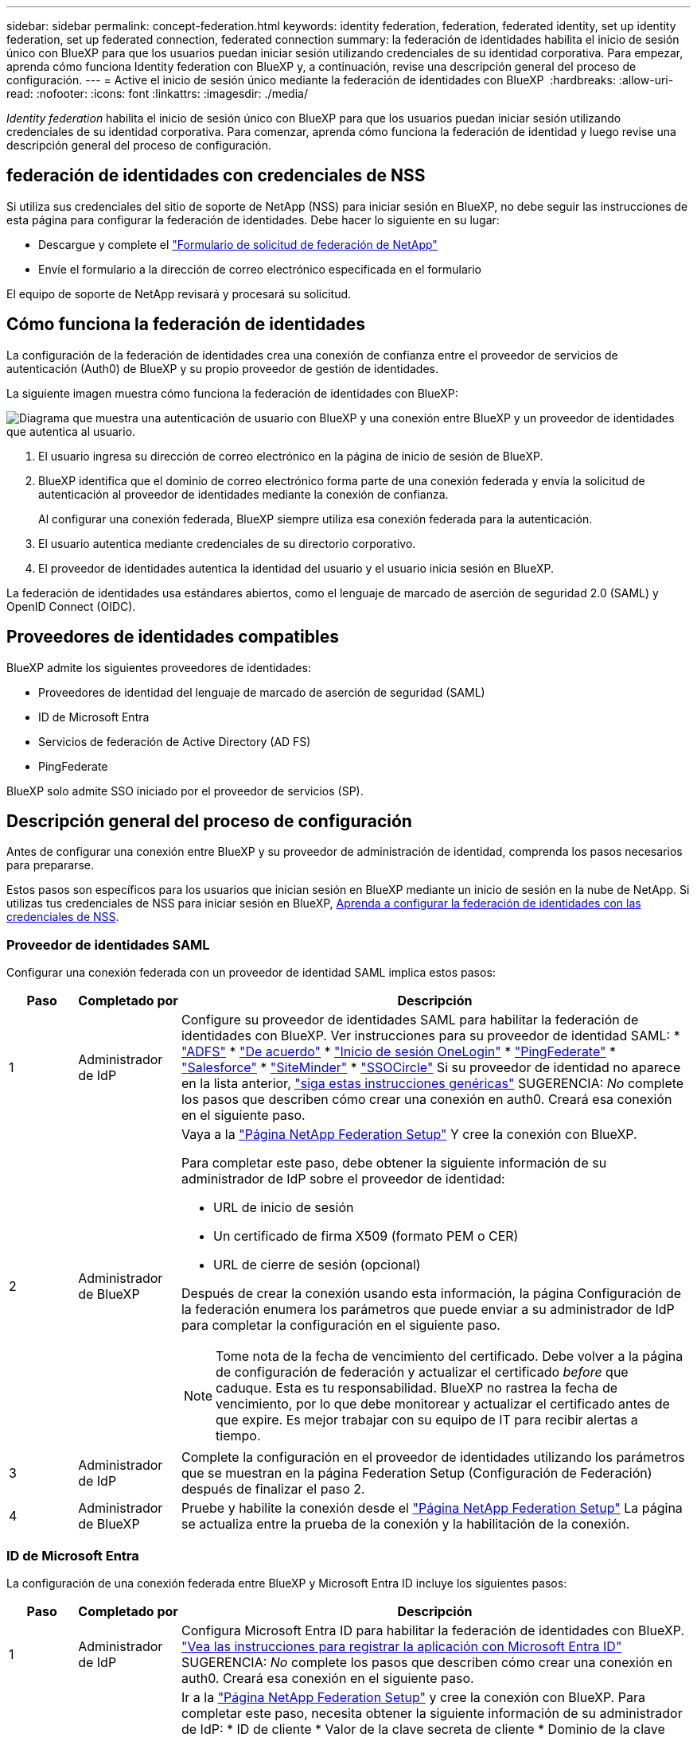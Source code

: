 ---
sidebar: sidebar 
permalink: concept-federation.html 
keywords: identity federation, federation, federated identity, set up identity federation, set up federated connection, federated connection 
summary: la federación de identidades habilita el inicio de sesión único con BlueXP para que los usuarios puedan iniciar sesión utilizando credenciales de su identidad corporativa. Para empezar, aprenda cómo funciona Identity federation con BlueXP y, a continuación, revise una descripción general del proceso de configuración. 
---
= Active el inicio de sesión único mediante la federación de identidades con BlueXP 
:hardbreaks:
:allow-uri-read: 
:nofooter: 
:icons: font
:linkattrs: 
:imagesdir: ./media/


[role="lead"]
_Identity federation_ habilita el inicio de sesión único con BlueXP para que los usuarios puedan iniciar sesión utilizando credenciales de su identidad corporativa. Para comenzar, aprenda cómo funciona la federación de identidad y luego revise una descripción general del proceso de configuración.



== federación de identidades con credenciales de NSS

Si utiliza sus credenciales del sitio de soporte de NetApp (NSS) para iniciar sesión en BlueXP, no debe seguir las instrucciones de esta página para configurar la federación de identidades. Debe hacer lo siguiente en su lugar:

* Descargue y complete el https://kb.netapp.com/@api/deki/files/98382/NetApp-B2C-Federation-Request-Form-April-2022.docx?revision=1["Formulario de solicitud de federación de NetApp"^]
* Envíe el formulario a la dirección de correo electrónico especificada en el formulario


El equipo de soporte de NetApp revisará y procesará su solicitud.



== Cómo funciona la federación de identidades

La configuración de la federación de identidades crea una conexión de confianza entre el proveedor de servicios de autenticación (Auth0) de BlueXP y su propio proveedor de gestión de identidades.

La siguiente imagen muestra cómo funciona la federación de identidades con BlueXP:

image:diagram-identity-federation.png["Diagrama que muestra una autenticación de usuario con BlueXP y una conexión entre BlueXP y un proveedor de identidades que autentica al usuario."]

. El usuario ingresa su dirección de correo electrónico en la página de inicio de sesión de BlueXP.
. BlueXP identifica que el dominio de correo electrónico forma parte de una conexión federada y envía la solicitud de autenticación al proveedor de identidades mediante la conexión de confianza.
+
Al configurar una conexión federada, BlueXP siempre utiliza esa conexión federada para la autenticación.

. El usuario autentica mediante credenciales de su directorio corporativo.
. El proveedor de identidades autentica la identidad del usuario y el usuario inicia sesión en BlueXP.


La federación de identidades usa estándares abiertos, como el lenguaje de marcado de aserción de seguridad 2.0 (SAML) y OpenID Connect (OIDC).



== Proveedores de identidades compatibles

BlueXP admite los siguientes proveedores de identidades:

* Proveedores de identidad del lenguaje de marcado de aserción de seguridad (SAML)
* ID de Microsoft Entra
* Servicios de federación de Active Directory (AD FS)
* PingFederate


BlueXP solo admite SSO iniciado por el proveedor de servicios (SP).



== Descripción general del proceso de configuración

Antes de configurar una conexión entre BlueXP y su proveedor de administración de identidad, comprenda los pasos necesarios para prepararse.

Estos pasos son específicos para los usuarios que inician sesión en BlueXP mediante un inicio de sesión en la nube de NetApp. Si utilizas tus credenciales de NSS para iniciar sesión en BlueXP, <<federación de identidades con credenciales de NSS,Aprenda a configurar la federación de identidades con las credenciales de NSS>>.



=== Proveedor de identidades SAML

Configurar una conexión federada con un proveedor de identidad SAML implica estos pasos:

[cols="10,15,75"]
|===
| Paso | Completado por | Descripción 


| 1 | Administrador de IdP | Configure su proveedor de identidades SAML para habilitar la federación de identidades con BlueXP. Ver instrucciones para su proveedor de identidad SAML: *  https://auth0.com/docs/authenticate/protocols/saml/saml-sso-integrations/configure-auth0-saml-service-provider/configure-adfs-saml-connections["ADFS"^] *  https://auth0.com/docs/authenticate/protocols/saml/saml-sso-integrations/configure-auth0-saml-service-provider/configure-okta-as-saml-identity-provider["De acuerdo"^] *  https://auth0.com/docs/authenticate/protocols/saml/saml-sso-integrations/configure-auth0-saml-service-provider/configure-onelogin-as-saml-identity-provider["Inicio de sesión OneLogin"^] *  https://auth0.com/docs/authenticate/protocols/saml/saml-sso-integrations/configure-auth0-saml-service-provider/configure-pingfederate-as-saml-identity-provider["PingFederate"^] *  https://auth0.com/docs/authenticate/protocols/saml/saml-sso-integrations/configure-auth0-saml-service-provider/configure-salesforce-as-saml-identity-provider["Salesforce"^] *  https://auth0.com/docs/authenticate/protocols/saml/saml-sso-integrations/configure-auth0-saml-service-provider/configure-siteminder-as-saml-identity-provider["SiteMinder"^] *  https://auth0.com/docs/authenticate/protocols/saml/saml-sso-integrations/configure-auth0-saml-service-provider/configure-ssocircle-as-saml-identity-provider["SSOCircle"^] Si su proveedor de identidad no aparece en la lista anterior,  https://auth0.com/docs/authenticate/protocols/saml/saml-sso-integrations/configure-auth0-saml-service-provider["siga estas instrucciones genéricas"^] SUGERENCIA: _No_ complete los pasos que describen cómo crear una conexión en auth0. Creará esa conexión en el siguiente paso. 


| 2 | Administrador de BlueXP  a| 
Vaya a la https://services.cloud.netapp.com/federation-setup["Página NetApp Federation Setup"^] Y cree la conexión con BlueXP.

Para completar este paso, debe obtener la siguiente información de su administrador de IdP sobre el proveedor de identidad:

* URL de inicio de sesión
* Un certificado de firma X509 (formato PEM o CER)
* URL de cierre de sesión (opcional)


Después de crear la conexión usando esta información, la página Configuración de la federación enumera los parámetros que puede enviar a su administrador de IdP para completar la configuración en el siguiente paso.


NOTE: Tome nota de la fecha de vencimiento del certificado. Debe volver a la página de configuración de federación y actualizar el certificado _before_ que caduque. Esta es tu responsabilidad. BlueXP no rastrea la fecha de vencimiento, por lo que debe monitorear y actualizar el certificado antes de que expire. Es mejor trabajar con su equipo de IT para recibir alertas a tiempo.



| 3 | Administrador de IdP | Complete la configuración en el proveedor de identidades utilizando los parámetros que se muestran en la página Federation Setup (Configuración de Federación) después de finalizar el paso 2. 


| 4 | Administrador de BlueXP | Pruebe y habilite la conexión desde el  https://services.cloud.netapp.com/federation-setup["Página NetApp Federation Setup"^] La página se actualiza entre la prueba de la conexión y la habilitación de la conexión. 
|===


=== ID de Microsoft Entra

La configuración de una conexión federada entre BlueXP y Microsoft Entra ID incluye los siguientes pasos:

[cols="10,15,75"]
|===
| Paso | Completado por | Descripción 


| 1 | Administrador de IdP | Configura Microsoft Entra ID para habilitar la federación de identidades con BlueXP. https://auth0.com/docs/authenticate/identity-providers/enterprise-identity-providers/azure-active-directory/v2["Vea las instrucciones para registrar la aplicación con Microsoft Entra ID"^] SUGERENCIA: _No_ complete los pasos que describen cómo crear una conexión en auth0. Creará esa conexión en el siguiente paso. 


| 2 | Administrador de BlueXP | Ir a la  https://services.cloud.netapp.com/federation-setup["Página NetApp Federation Setup"^] y cree la conexión con BlueXP. Para completar este paso, necesita obtener la siguiente información de su administrador de IdP: * ID de cliente * Valor de la clave secreta de cliente * Dominio de la clave secreta de Microsoft Entra. Después de crear la conexión con esta información, la página Configuración de federación muestra los parámetros que puede enviar a su administrador de AD para completar la configuración en el siguiente paso. NOTA: Anote la fecha de vencimiento de la clave secreta. Debe volver a la página de configuración de federación y actualizar el certificado _before_ que caduque. Esta es tu responsabilidad. BlueXP no realiza un seguimiento de la fecha de caducidad. Es mejor trabajar con su equipo de AD para recibir alertas a tiempo. 


| 3 | Administrador de IdP | Complete la configuración en Microsoft Entra ID utilizando los parámetros que se muestran en la página Configuración de federación después de finalizar el paso 2. 


| 4 | Administrador de BlueXP | Compruebe y active la conexión desde https://services.cloud.netapp.com/federation-setup["Página NetApp Federation Setup"^]

Tenga en cuenta que la página se actualiza entre probar la conexión y habilitar la conexión. 
|===


=== AD FS

La configuración de una conexión federada entre BlueXP y AD FS incluye los siguientes pasos:

[cols="10,15,75"]
|===
| Paso | Completado por | Descripción 


| 1 | Administrador de IdP | Configure el servidor AD FS para habilitar la federación de identidad con BlueXP. https://auth0.com/docs/authenticate/identity-providers/enterprise-identity-providers/adfs["Vea las instrucciones para configurar el servidor ADFS con auth0"^] 


| 2 | Administrador de BlueXP  a| 
Vaya a la https://services.cloud.netapp.com/federation-setup["Página NetApp Federation Setup"^] Y cree la conexión con BlueXP.

Para completar este paso, debe obtener lo siguiente de su administrador de IdP: la URL del servidor AD FS o el archivo de metadatos de federación.

Después de crear la conexión usando esta información, la página Configuración de la federación enumera los parámetros que puede enviar a su administrador de IdP para completar la configuración en el siguiente paso.


NOTE: Controle la fecha de vencimiento del certificado. Actualice el certificado en la página Configuración de la Federación antes de que caduque. Esta es tu responsabilidad. BlueXP no realiza un seguimiento de la fecha de caducidad. Es mejor trabajar con su equipo de AD para recibir alertas a tiempo.



| 3 | Administrador de IdP | Complete la configuración en el servidor ADFS utilizando los parámetros que se muestran en la página Federation Setup después de finalizar el paso 2. 


| 4 | Administrador de BlueXP | Pruebe y habilite la conexión desde el  https://services.cloud.netapp.com/federation-setup["Página NetApp Federation Setup"^] La página se actualiza entre la prueba y la habilitación de la conexión. 
|===


=== PingFederate

La configuración de una conexión federada entre BlueXP y un servidor PingFederate incluye los siguientes pasos:

[cols="10,15,75"]
|===
| Paso | Completado por | Descripción 


| 1 | Administrador de IdP | Configure su servidor PingFederate para habilitar la federación de identidades con BlueXP. https://auth0.com/docs/authenticate/identity-providers/enterprise-identity-providers/ping-federate["Vea las instrucciones para crear una conexión"^] SUGERENCIA: _No_ complete los pasos que describen cómo crear una conexión en auth0. Creará esa conexión en el siguiente paso. 


| 2 | Administrador de BlueXP | Ir a la  https://services.cloud.netapp.com/federation-setup["Página NetApp Federation Setup"^] y cree la conexión con BlueXP. Para completar este paso, necesita obtener la siguiente información de su administrador de AD: * La URL del servidor PingFederate * Un certificado de firma X509 (formato PEM o CER). Después de crear la conexión con esta información, la página Configuración de la Federación muestra los parámetros que puede enviar a su administrador de AD para completar la configuración en el siguiente paso. NOTA: Controle la fecha de vencimiento del certificado. Actualice el certificado en la página Configuración de la Federación _antes_ de que caduque. Esta es tu responsabilidad. BlueXP no realiza un seguimiento de la fecha de caducidad. Se recomienda colaborar con su equipo de IdP para recibir alertas a tiempo. 


| 3 | Administrador de IdP | Complete la configuración en el servidor PingFederate utilizando los parámetros que se muestran en la página Federation Setup después de finalizar el paso 2. 


| 4 | Administrador de BlueXP | Pruebe y habilite la conexión desde el  https://services.cloud.netapp.com/federation-setup["Página NetApp Federation Setup"^] La página se actualiza entre la prueba de la conexión y la habilitación de la conexión. 
|===


== Actualización de una conexión federada

Una vez que el administrador de BlueXP activa una conexión, el administrador puede actualizar la conexión en cualquier momento desde la https://services.cloud.netapp.com/federation-setup["Página NetApp Federation Setup"^]

Por ejemplo, es posible que deba actualizar la conexión cargando un nuevo certificado.

Solo el administrador de BlueXP que creó la conexión puede actualizarla. Si desea agregar administradores adicionales, comuníquese con el soporte de NetApp.
